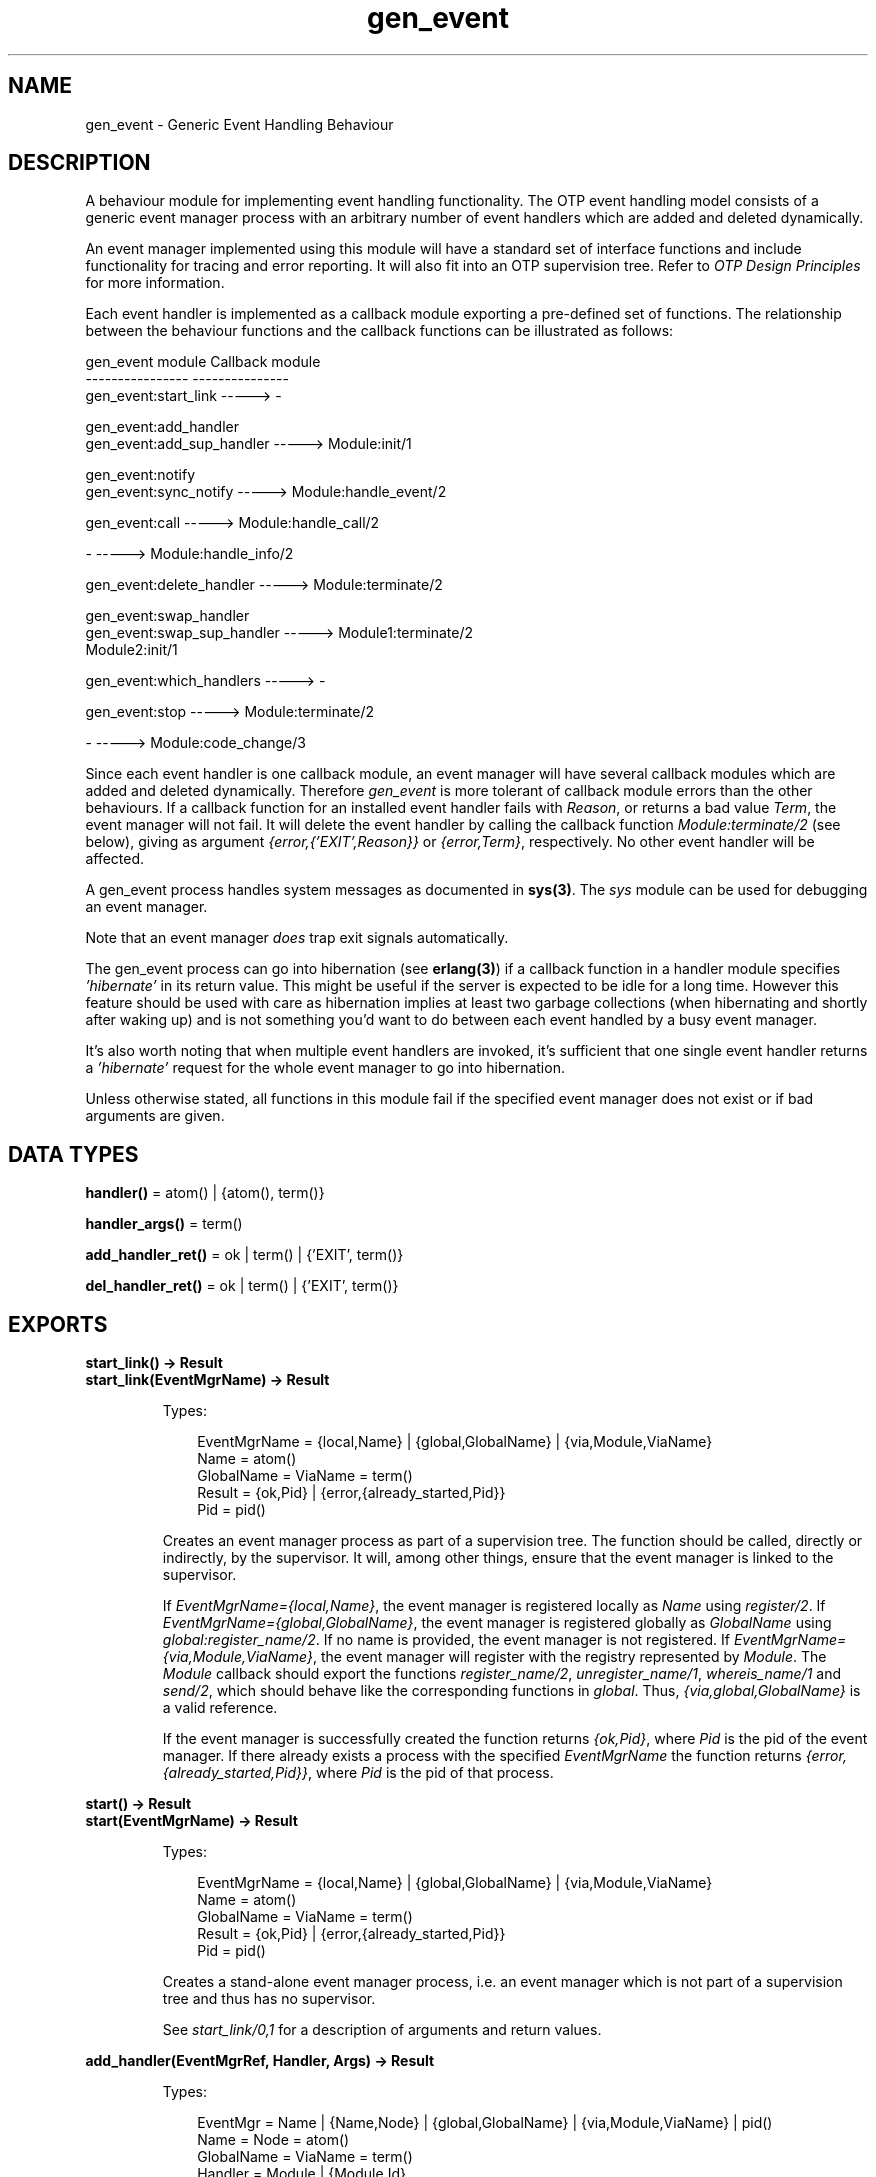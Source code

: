 .TH gen_event 3 "stdlib 2.0" "Ericsson AB" "Erlang Module Definition"
.SH NAME
gen_event \- Generic Event Handling Behaviour
.SH DESCRIPTION
.LP
A behaviour module for implementing event handling functionality\&. The OTP event handling model consists of a generic event manager process with an arbitrary number of event handlers which are added and deleted dynamically\&.
.LP
An event manager implemented using this module will have a standard set of interface functions and include functionality for tracing and error reporting\&. It will also fit into an OTP supervision tree\&. Refer to \fIOTP Design Principles\fR\& for more information\&.
.LP
Each event handler is implemented as a callback module exporting a pre-defined set of functions\&. The relationship between the behaviour functions and the callback functions can be illustrated as follows:
.LP
.nf

gen_event module                   Callback module
----------------                   ---------------
gen_event:start_link       ----->  -

gen_event:add_handler
gen_event:add_sup_handler  ----->  Module:init/1

gen_event:notify
gen_event:sync_notify      ----->  Module:handle_event/2

gen_event:call             ----->  Module:handle_call/2

-                          ----->  Module:handle_info/2

gen_event:delete_handler   ----->  Module:terminate/2

gen_event:swap_handler
gen_event:swap_sup_handler ----->  Module1:terminate/2
                                   Module2:init/1

gen_event:which_handlers   ----->  -

gen_event:stop             ----->  Module:terminate/2

-                          ----->  Module:code_change/3
.fi
.LP
Since each event handler is one callback module, an event manager will have several callback modules which are added and deleted dynamically\&. Therefore \fIgen_event\fR\& is more tolerant of callback module errors than the other behaviours\&. If a callback function for an installed event handler fails with \fIReason\fR\&, or returns a bad value \fITerm\fR\&, the event manager will not fail\&. It will delete the event handler by calling the callback function \fIModule:terminate/2\fR\& (see below), giving as argument \fI{error,{\&'EXIT\&',Reason}}\fR\& or \fI{error,Term}\fR\&, respectively\&. No other event handler will be affected\&.
.LP
A gen_event process handles system messages as documented in \fBsys(3)\fR\&\&. The \fIsys\fR\& module can be used for debugging an event manager\&.
.LP
Note that an event manager \fIdoes\fR\& trap exit signals automatically\&.
.LP
The gen_event process can go into hibernation (see \fBerlang(3)\fR\&) if a callback function in a handler module specifies \fI\&'hibernate\&'\fR\& in its return value\&. This might be useful if the server is expected to be idle for a long time\&. However this feature should be used with care as hibernation implies at least two garbage collections (when hibernating and shortly after waking up) and is not something you\&'d want to do between each event handled by a busy event manager\&.
.LP
It\&'s also worth noting that when multiple event handlers are invoked, it\&'s sufficient that one single event handler returns a \fI\&'hibernate\&'\fR\& request for the whole event manager to go into hibernation\&.
.LP
Unless otherwise stated, all functions in this module fail if the specified event manager does not exist or if bad arguments are given\&.
.SH DATA TYPES
.nf

\fBhandler()\fR\& = atom() | {atom(), term()}
.br
.fi
.nf

\fBhandler_args()\fR\& = term()
.br
.fi
.nf

\fBadd_handler_ret()\fR\& = ok | term() | {\&'EXIT\&', term()}
.br
.fi
.nf

\fBdel_handler_ret()\fR\& = ok | term() | {\&'EXIT\&', term()}
.br
.fi
.SH EXPORTS
.LP
.B
start_link() -> Result
.br
.B
start_link(EventMgrName) -> Result
.br
.RS
.LP
Types:

.RS 3
EventMgrName = {local,Name} | {global,GlobalName} | {via,Module,ViaName}
.br
 Name = atom()
.br
 GlobalName = ViaName = term()
.br
Result = {ok,Pid} | {error,{already_started,Pid}}
.br
 Pid = pid()
.br
.RE
.RE
.RS
.LP
Creates an event manager process as part of a supervision tree\&. The function should be called, directly or indirectly, by the supervisor\&. It will, among other things, ensure that the event manager is linked to the supervisor\&.
.LP
If \fIEventMgrName={local,Name}\fR\&, the event manager is registered locally as \fIName\fR\& using \fIregister/2\fR\&\&. If \fIEventMgrName={global,GlobalName}\fR\&, the event manager is registered globally as \fIGlobalName\fR\& using \fIglobal:register_name/2\fR\&\&. If no name is provided, the event manager is not registered\&. If \fIEventMgrName={via,Module,ViaName}\fR\&, the event manager will register with the registry represented by \fIModule\fR\&\&. The \fIModule\fR\& callback should export the functions \fIregister_name/2\fR\&, \fIunregister_name/1\fR\&, \fIwhereis_name/1\fR\& and \fIsend/2\fR\&, which should behave like the corresponding functions in \fIglobal\fR\&\&. Thus, \fI{via,global,GlobalName}\fR\& is a valid reference\&.
.LP
If the event manager is successfully created the function returns \fI{ok,Pid}\fR\&, where \fIPid\fR\& is the pid of the event manager\&. If there already exists a process with the specified \fIEventMgrName\fR\& the function returns \fI{error,{already_started,Pid}}\fR\&, where \fIPid\fR\& is the pid of that process\&.
.RE
.LP
.B
start() -> Result
.br
.B
start(EventMgrName) -> Result
.br
.RS
.LP
Types:

.RS 3
EventMgrName = {local,Name} | {global,GlobalName} | {via,Module,ViaName}
.br
 Name = atom()
.br
 GlobalName = ViaName = term()
.br
Result = {ok,Pid} | {error,{already_started,Pid}}
.br
 Pid = pid()
.br
.RE
.RE
.RS
.LP
Creates a stand-alone event manager process, i\&.e\&. an event manager which is not part of a supervision tree and thus has no supervisor\&.
.LP
See \fIstart_link/0,1\fR\& for a description of arguments and return values\&.
.RE
.LP
.B
add_handler(EventMgrRef, Handler, Args) -> Result
.br
.RS
.LP
Types:

.RS 3
EventMgr = Name | {Name,Node} | {global,GlobalName} | {via,Module,ViaName} | pid()
.br
 Name = Node = atom()
.br
 GlobalName = ViaName = term()
.br
Handler = Module | {Module,Id}
.br
 Module = atom()
.br
 Id = term()
.br
Args = term()
.br
Result = ok | {\&'EXIT\&',Reason} | term()
.br
 Reason = term()
.br
.RE
.RE
.RS
.LP
Adds a new event handler to the event manager \fIEventMgrRef\fR\&\&. The event manager will call \fIModule:init/1\fR\& to initiate the event handler and its internal state\&.
.LP
\fIEventMgrRef\fR\& can be:
.RS 2
.TP 2
*
the pid,
.LP
.TP 2
*
\fIName\fR\&, if the event manager is locally registered,
.LP
.TP 2
*
\fI{Name,Node}\fR\&, if the event manager is locally registered at another node, or
.LP
.TP 2
*
\fI{global,GlobalName}\fR\&, if the event manager is globally registered\&.
.LP
.TP 2
*
\fI{via,Module,ViaName}\fR\&, if the event manager is registered through an alternative process registry\&.
.LP
.RE

.LP
\fIHandler\fR\& is the name of the callback module \fIModule\fR\& or a tuple \fI{Module,Id}\fR\&, where \fIId\fR\& is any term\&. The \fI{Module,Id}\fR\& representation makes it possible to identify a specific event handler when there are several event handlers using the same callback module\&.
.LP
\fIArgs\fR\& is an arbitrary term which is passed as the argument to \fIModule:init/1\fR\&\&.
.LP
If \fIModule:init/1\fR\& returns a correct value indicating successful completion, the event manager adds the event handler and this function returns \fIok\fR\&\&. If \fIModule:init/1\fR\& fails with \fIReason\fR\& or returns \fI{error,Reason}\fR\&, the event handler is ignored and this function returns \fI{\&'EXIT\&',Reason}\fR\& or \fI{error,Reason}\fR\&, respectively\&.
.RE
.LP
.B
add_sup_handler(EventMgrRef, Handler, Args) -> Result
.br
.RS
.LP
Types:

.RS 3
EventMgr = Name | {Name,Node} | {global,GlobalName} | {via,Module,ViaName} | pid()
.br
 Name = Node = atom()
.br
 GlobalName = ViaName = term()
.br
Handler = Module | {Module,Id}
.br
 Module = atom()
.br
 Id = term()
.br
Args = term()
.br
Result = ok | {\&'EXIT\&',Reason} | term()
.br
 Reason = term()
.br
.RE
.RE
.RS
.LP
Adds a new event handler in the same way as \fIadd_handler/3\fR\& but will also supervise the connection between the event handler and the calling process\&.
.RS 2
.TP 2
*
If the calling process later terminates with \fIReason\fR\&, the event manager will delete the event handler by calling \fIModule:terminate/2\fR\& with \fI{stop,Reason}\fR\& as argument\&.
.LP
.TP 2
*
If the event handler later is deleted, the event manager sends a message\fI{gen_event_EXIT,Handler,Reason}\fR\& to the calling process\&. \fIReason\fR\& is one of the following:
.RS 2
.TP 2
*
\fInormal\fR\&, if the event handler has been removed due to a call to \fIdelete_handler/3\fR\&, or \fIremove_handler\fR\& has been returned by a callback function (see below)\&.
.LP
.TP 2
*
\fIshutdown\fR\&, if the event handler has been removed because the event manager is terminating\&.
.LP
.TP 2
*
\fI{swapped,NewHandler,Pid}\fR\&, if the process \fIPid\fR\& has replaced the event handler with another event handler \fINewHandler\fR\& using a call to \fIswap_handler/3\fR\& or \fIswap_sup_handler/3\fR\&\&.
.LP
.TP 2
*
a term, if the event handler is removed due to an error\&. Which term depends on the error\&.
.LP
.RE

.LP
.RE

.LP
See \fIadd_handler/3\fR\& for a description of the arguments and return values\&.
.RE
.LP
.B
notify(EventMgrRef, Event) -> ok
.br
.B
sync_notify(EventMgrRef, Event) -> ok
.br
.RS
.LP
Types:

.RS 3
EventMgrRef = Name | {Name,Node} | {global,GlobalName} | {via,Module,ViaName} | pid()
.br
 Name = Node = atom()
.br
 GlobalName = ViaName = term()
.br
Event = term()
.br
.RE
.RE
.RS
.LP
Sends an event notification to the event manager \fIEventMgrRef\fR\&\&. The event manager will call \fIModule:handle_event/2\fR\& for each installed event handler to handle the event\&.
.LP
\fInotify\fR\& is asynchronous and will return immediately after the event notification has been sent\&. \fIsync_notify\fR\& is synchronous in the sense that it will return \fIok\fR\& after the event has been handled by all event handlers\&.
.LP
See \fIadd_handler/3\fR\& for a description of \fIEventMgrRef\fR\&\&.
.LP
\fIEvent\fR\& is an arbitrary term which is passed as one of the arguments to \fIModule:handle_event/2\fR\&\&.
.LP
\fInotify\fR\& will not fail even if the specified event manager does not exist, unless it is specified as \fIName\fR\&\&.
.RE
.LP
.B
call(EventMgrRef, Handler, Request) -> Result
.br
.B
call(EventMgrRef, Handler, Request, Timeout) -> Result
.br
.RS
.LP
Types:

.RS 3
EventMgrRef = Name | {Name,Node} | {global,GlobalName} | {via,Module,ViaName} | pid()
.br
 Name = Node = atom()
.br
 GlobalName = ViaName = term()
.br
Handler = Module | {Module,Id}
.br
 Module = atom()
.br
 Id = term()
.br
Request = term()
.br
Timeout = int()>0 | infinity
.br
Result = Reply | {error,Error}
.br
 Reply = term()
.br
 Error = bad_module | {\&'EXIT\&',Reason} | term()
.br
 Reason = term()
.br
.RE
.RE
.RS
.LP
Makes a synchronous call to the event handler \fIHandler\fR\& installed in the event manager \fIEventMgrRef\fR\& by sending a request and waiting until a reply arrives or a timeout occurs\&. The event manager will call \fIModule:handle_call/2\fR\& to handle the request\&.
.LP
See \fIadd_handler/3\fR\& for a description of \fIEventMgrRef\fR\& and \fIHandler\fR\&\&.
.LP
\fIRequest\fR\& is an arbitrary term which is passed as one of the arguments to \fIModule:handle_call/2\fR\&\&.
.LP
\fITimeout\fR\& is an integer greater than zero which specifies how many milliseconds to wait for a reply, or the atom \fIinfinity\fR\& to wait indefinitely\&. Default value is 5000\&. If no reply is received within the specified time, the function call fails\&.
.LP
The return value \fIReply\fR\& is defined in the return value of \fIModule:handle_call/2\fR\&\&. If the specified event handler is not installed, the function returns \fI{error,bad_module}\fR\&\&. If the callback function fails with \fIReason\fR\& or returns an unexpected value \fITerm\fR\&, this function returns \fI{error,{\&'EXIT\&',Reason}}\fR\& or \fI{error,Term}\fR\&, respectively\&.
.RE
.LP
.B
delete_handler(EventMgrRef, Handler, Args) -> Result
.br
.RS
.LP
Types:

.RS 3
EventMgrRef = Name | {Name,Node} | {global,GlobalName} | {via,Module,ViaName} | pid()
.br
 Name = Node = atom()
.br
 GlobalName = ViaName = term()
.br
Handler = Module | {Module,Id}
.br
 Module = atom()
.br
 Id = term()
.br
Args = term()
.br
Result = term() | {error,module_not_found} | {\&'EXIT\&',Reason}
.br
 Reason = term()
.br
.RE
.RE
.RS
.LP
Deletes an event handler from the event manager \fIEventMgrRef\fR\&\&. The event manager will call \fIModule:terminate/2\fR\& to terminate the event handler\&.
.LP
See \fIadd_handler/3\fR\& for a description of \fIEventMgrRef\fR\& and \fIHandler\fR\&\&.
.LP
\fIArgs\fR\& is an arbitrary term which is passed as one of the arguments to \fIModule:terminate/2\fR\&\&.
.LP
The return value is the return value of \fIModule:terminate/2\fR\&\&. If the specified event handler is not installed, the function returns \fI{error,module_not_found}\fR\&\&. If the callback function fails with \fIReason\fR\&, the function returns \fI{\&'EXIT\&',Reason}\fR\&\&.
.RE
.LP
.B
swap_handler(EventMgrRef, {Handler1,Args1}, {Handler2,Args2}) -> Result
.br
.RS
.LP
Types:

.RS 3
EventMgrRef = Name | {Name,Node} | {global,GlobalName} | {via,Module,ViaName} | pid()
.br
 Name = Node = atom()
.br
 GlobalName = ViaName = term()
.br
Handler1 = Handler2 = Module | {Module,Id}
.br
 Module = atom()
.br
 Id = term()
.br
Args1 = Args2 = term()
.br
Result = ok | {error,Error}
.br
 Error = {\&'EXIT\&',Reason} | term()
.br
 Reason = term()
.br
.RE
.RE
.RS
.LP
Replaces an old event handler with a new event handler in the event manager \fIEventMgrRef\fR\&\&.
.LP
See \fIadd_handler/3\fR\& for a description of the arguments\&.
.LP
First the old event handler \fIHandler1\fR\& is deleted\&. The event manager calls \fIModule1:terminate(Args1, \&.\&.\&.)\fR\&, where \fIModule1\fR\& is the callback module of \fIHandler1\fR\&, and collects the return value\&.
.LP
Then the new event handler \fIHandler2\fR\& is added and initiated by calling \fIModule2:init({Args2,Term})\fR\&, where \fIModule2\fR\& is the callback module of \fIHandler2\fR\& and \fITerm\fR\& the return value of \fIModule1:terminate/2\fR\&\&. This makes it possible to transfer information from \fIHandler1\fR\& to \fIHandler2\fR\&\&.
.LP
The new handler will be added even if the the specified old event handler is not installed in which case \fITerm=error\fR\&, or if \fIModule1:terminate/2\fR\& fails with \fIReason\fR\& in which case \fITerm={\&'EXIT\&',Reason}\fR\&\&. The old handler will be deleted even if \fIModule2:init/1\fR\& fails\&.
.LP
If there was a supervised connection between \fIHandler1\fR\& and a process \fIPid\fR\&, there will be a supervised connection between \fIHandler2\fR\& and \fIPid\fR\& instead\&.
.LP
If \fIModule2:init/1\fR\& returns a correct value, this function returns \fIok\fR\&\&. If \fIModule2:init/1\fR\& fails with \fIReason\fR\& or returns an unexpected value \fITerm\fR\&, this this function returns \fI{error,{\&'EXIT\&',Reason}}\fR\& or \fI{error,Term}\fR\&, respectively\&.
.RE
.LP
.B
swap_sup_handler(EventMgrRef, {Handler1,Args1}, {Handler2,Args2}) -> Result
.br
.RS
.LP
Types:

.RS 3
EventMgrRef = Name | {Name,Node} | {global,GlobalName} | {via,Module,ViaName} | pid()
.br
 Name = Node = atom()
.br
 GlobalName = ViaName = term()
.br
Handler1 = Handler 2 = Module | {Module,Id}
.br
 Module = atom()
.br
 Id = term()
.br
Args1 = Args2 = term()
.br
Result = ok | {error,Error}
.br
 Error = {\&'EXIT\&',Reason} | term()
.br
 Reason = term()
.br
.RE
.RE
.RS
.LP
Replaces an event handler in the event manager \fIEventMgrRef\fR\& in the same way as \fIswap_handler/3\fR\& but will also supervise the connection between \fIHandler2\fR\& and the calling process\&.
.LP
See \fIswap_handler/3\fR\& for a description of the arguments and return values\&.
.RE
.LP
.B
which_handlers(EventMgrRef) -> [Handler]
.br
.RS
.LP
Types:

.RS 3
EventMgrRef = Name | {Name,Node} | {global,GlobalName} | {via,Module,ViaName} | pid()
.br
 Name = Node = atom()
.br
 GlobalName = ViaName = term()
.br
Handler = Module | {Module,Id}
.br
 Module = atom()
.br
 Id = term()
.br
.RE
.RE
.RS
.LP
Returns a list of all event handlers installed in the event manager \fIEventMgrRef\fR\&\&.
.LP
See \fIadd_handler/3\fR\& for a description of \fIEventMgrRef\fR\& and \fIHandler\fR\&\&.
.RE
.LP
.B
stop(EventMgrRef) -> ok
.br
.RS
.LP
Types:

.RS 3
EventMgrRef = Name | {Name,Node} | {global,GlobalName} | {via,Module,ViaName} | pid()
.br
Name = Node = atom()
.br
GlobalName = ViaName = term()
.br
.RE
.RE
.RS
.LP
Terminates the event manager \fIEventMgrRef\fR\&\&. Before terminating, the event manager will call \fIModule:terminate(stop,\&.\&.\&.)\fR\& for each installed event handler\&.
.LP
See \fIadd_handler/3\fR\& for a description of the argument\&.
.RE
.SH "CALLBACK FUNCTIONS"

.LP
The following functions should be exported from a \fIgen_event\fR\& callback module\&.
.SH EXPORTS
.LP
.B
Module:init(InitArgs) -> {ok,State} | {ok,State,hibernate} | {error,Reason}
.br
.RS
.LP
Types:

.RS 3
InitArgs = Args | {Args,Term}
.br
 Args = Term = term()
.br
State = term()
.br
Reason = term()
.br
.RE
.RE
.RS
.LP
Whenever a new event handler is added to an event manager, this function is called to initialize the event handler\&.
.LP
If the event handler is added due to a call to \fIgen_event:add_handler/3\fR\& or \fIgen_event:add_sup_handler/3\fR\&, \fIInitArgs\fR\& is the \fIArgs\fR\& argument of these functions\&.
.LP
If the event handler is replacing another event handler due to a call to \fIgen_event:swap_handler/3\fR\& or \fIgen_event:swap_sup_handler/3\fR\&, or due to a \fIswap\fR\& return tuple from one of the other callback functions, \fIInitArgs\fR\& is a tuple \fI{Args,Term}\fR\& where \fIArgs\fR\& is the argument provided in the function call/return tuple and \fITerm\fR\& is the result of terminating the old event handler, see \fIgen_event:swap_handler/3\fR\&\&.
.LP
If successful, the function should return \fI{ok,State}\fR\& or \fI{ok,State,hibernate}\fR\& where \fIState\fR\& is the initial internal state of the event handler\&.
.LP
If \fI{ok,State,hibernate}\fR\& is returned, the event manager will go into hibernation (by calling \fBproc_lib:hibernate/3\fR\&), waiting for the next event to occur\&.
.RE
.LP
.B
Module:handle_event(Event, State) -> Result
.br
.RS
.LP
Types:

.RS 3
Event = term()
.br
State = term()
.br
Result = {ok,NewState} | {ok,NewState,hibernate} 
.br
 | {swap_handler,Args1,NewState,Handler2,Args2} | remove_handler
.br
 NewState = term()
.br
 Args1 = Args2 = term()
.br
 Handler2 = Module2 | {Module2,Id}
.br
 Module2 = atom()
.br
 Id = term()
.br
.RE
.RE
.RS
.LP
Whenever an event manager receives an event sent using \fIgen_event:notify/2\fR\& or \fIgen_event:sync_notify/2\fR\&, this function is called for each installed event handler to handle the event\&.
.LP
\fIEvent\fR\& is the \fIEvent\fR\& argument of \fInotify\fR\&/\fIsync_notify\fR\&\&.
.LP
\fIState\fR\& is the internal state of the event handler\&.
.LP
If the function returns \fI{ok,NewState}\fR\& or \fI{ok,NewState,hibernate}\fR\& the event handler will remain in the event manager with the possible updated internal state \fINewState\fR\&\&.
.LP
If \fI{ok,NewState,hibernate}\fR\& is returned, the event manager will also go into hibernation (by calling \fBproc_lib:hibernate/3\fR\&), waiting for the next event to occur\&. It is sufficient that one of the event handlers return \fI{ok,NewState,hibernate}\fR\& for the whole event manager process to hibernate\&.
.LP
If the function returns \fI{swap_handler,Args1,NewState,Handler2,Args2}\fR\& the event handler will be replaced by \fIHandler2\fR\& by first calling \fIModule:terminate(Args1,NewState)\fR\& and then \fIModule2:init({Args2,Term})\fR\& where \fITerm\fR\& is the return value of \fIModule:terminate/2\fR\&\&. See \fIgen_event:swap_handler/3\fR\& for more information\&.
.LP
If the function returns \fIremove_handler\fR\& the event handler will be deleted by calling \fIModule:terminate(remove_handler,State)\fR\&\&.
.RE
.LP
.B
Module:handle_call(Request, State) -> Result
.br
.RS
.LP
Types:

.RS 3
Request = term()
.br
State = term()
.br
Result = {ok,Reply,NewState} | {ok,Reply,NewState,hibernate}
.br
 | {swap_handler,Reply,Args1,NewState,Handler2,Args2}
.br
 | {remove_handler, Reply}
.br
 Reply = term()
.br
 NewState = term()
.br
 Args1 = Args2 = term()
.br
 Handler2 = Module2 | {Module2,Id}
.br
 Module2 = atom()
.br
 Id = term()
.br
.RE
.RE
.RS
.LP
Whenever an event manager receives a request sent using \fIgen_event:call/3,4\fR\&, this function is called for the specified event handler to handle the request\&.
.LP
\fIRequest\fR\& is the \fIRequest\fR\& argument of \fIcall\fR\&\&.
.LP
\fIState\fR\& is the internal state of the event handler\&.
.LP
The return values are the same as for \fIhandle_event/2\fR\& except they also contain a term \fIReply\fR\& which is the reply given back to the client as the return value of \fIcall\fR\&\&.
.RE
.LP
.B
Module:handle_info(Info, State) -> Result
.br
.RS
.LP
Types:

.RS 3
Info = term()
.br
State = term()
.br
Result = {ok,NewState} | {ok,NewState,hibernate}
.br
 | {swap_handler,Args1,NewState,Handler2,Args2} | remove_handler
.br
 NewState = term()
.br
 Args1 = Args2 = term()
.br
 Handler2 = Module2 | {Module2,Id}
.br
 Module2 = atom()
.br
 Id = term()
.br
.RE
.RE
.RS
.LP
This function is called for each installed event handler when an event manager receives any other message than an event or a synchronous request (or a system message)\&.
.LP
\fIInfo\fR\& is the received message\&.
.LP
See \fIModule:handle_event/2\fR\& for a description of State and possible return values\&.
.RE
.LP
.B
Module:terminate(Arg, State) -> term()
.br
.RS
.LP
Types:

.RS 3
Arg = Args | {stop,Reason} | stop | remove_handler
.br
 | {error,{\&'EXIT\&',Reason}} | {error,Term}
.br
 Args = Reason = Term = term()
.br
.RE
.RE
.RS
.LP
Whenever an event handler is deleted from an event manager, this function is called\&. It should be the opposite of \fIModule:init/1\fR\& and do any necessary cleaning up\&.
.LP
If the event handler is deleted due to a call to \fIgen_event:delete_handler\fR\&, \fIgen_event:swap_handler/3\fR\& or \fIgen_event:swap_sup_handler/3\fR\&, \fIArg\fR\& is the \fIArgs\fR\& argument of this function call\&.
.LP
\fIArg={stop,Reason}\fR\& if the event handler has a supervised connection to a process which has terminated with reason \fIReason\fR\&\&.
.LP
\fIArg=stop\fR\& if the event handler is deleted because the event manager is terminating\&.
.LP
The event manager will terminate if it is part of a supervision tree and it is ordered by its supervisor to terminate\&. Even if it is \fInot\fR\& part of a supervision tree, it will terminate if it receives an \fI\&'EXIT\&'\fR\& message from its parent\&.
.LP
\fIArg=remove_handler\fR\& if the event handler is deleted because another callback function has returned \fIremove_handler\fR\& or \fI{remove_handler,Reply}\fR\&\&.
.LP
\fIArg={error,Term}\fR\& if the event handler is deleted because a callback function returned an unexpected value \fITerm\fR\&, or \fIArg={error,{\&'EXIT\&',Reason}}\fR\& if a callback function failed\&.
.LP
\fIState\fR\& is the internal state of the event handler\&.
.LP
The function may return any term\&. If the event handler is deleted due to a call to \fIgen_event:delete_handler\fR\&, the return value of that function will be the return value of this function\&. If the event handler is to be replaced with another event handler due to a swap, the return value will be passed to the \fIinit\fR\& function of the new event handler\&. Otherwise the return value is ignored\&.
.RE
.LP
.B
Module:code_change(OldVsn, State, Extra) -> {ok, NewState}
.br
.RS
.LP
Types:

.RS 3
OldVsn = Vsn | {down, Vsn}
.br
 Vsn = term()
.br
State = NewState = term()
.br
Extra = term()
.br
.RE
.RE
.RS
.LP
This function is called for an installed event handler which should update its internal state during a release upgrade/downgrade, i\&.e\&. when the instruction \fI{update,Module,Change,\&.\&.\&.}\fR\& where \fIChange={advanced,Extra}\fR\& is given in the \fI\&.appup\fR\& file\&. See \fIOTP Design Principles\fR\& for more information\&.
.LP
In the case of an upgrade, \fIOldVsn\fR\& is \fIVsn\fR\&, and in the case of a downgrade, \fIOldVsn\fR\& is \fI{down,Vsn}\fR\&\&. \fIVsn\fR\& is defined by the \fIvsn\fR\& attribute(s) of the old version of the callback module \fIModule\fR\&\&. If no such attribute is defined, the version is the checksum of the BEAM file\&.
.LP
\fIState\fR\& is the internal state of the event handler\&.
.LP
\fIExtra\fR\& is passed as-is from the \fI{advanced,Extra}\fR\& part of the update instruction\&.
.LP
The function should return the updated internal state\&.
.RE
.LP
.B
Module:format_status(Opt, [PDict, State]) -> Status
.br
.RS
.LP
Types:

.RS 3
Opt = normal | terminate
.br
PDict = [{Key, Value}]
.br
State = term()
.br
Status = term()
.br
.RE
.RE
.RS
.LP

.RS -4
.B
Note:
.RE
This callback is optional, so event handler modules need not export it\&. If a handler does not export this function, the gen_event module uses the handler state directly for the purposes described below\&.

.LP
This function is called by a gen_event process when:
.RS 2
.TP 2
*
One of \fBsys:get_status/1,2\fR\& is invoked to get the gen_event status\&. \fIOpt\fR\& is set to the atom \fInormal\fR\& for this case\&.
.LP
.TP 2
*
The event handler terminates abnormally and gen_event logs an error\&. \fIOpt\fR\& is set to the atom \fIterminate\fR\& for this case\&.
.LP
.RE

.LP
This function is useful for customising the form and appearance of the event handler state for these cases\&. An event handler callback module wishing to customise the \fIsys:get_status/1,2\fR\& return value as well as how its state appears in termination error logs exports an instance of \fIformat_status/2\fR\& that returns a term describing the current state of the event handler\&.
.LP
\fIPDict\fR\& is the current value of the gen_event\&'s process dictionary\&.
.LP
\fIState\fR\& is the internal state of the event handler\&.
.LP
The function should return \fIStatus\fR\&, a term that customises the details of the current state of the event handler\&. Any term is allowed for \fIStatus\fR\&\&. The gen_event module uses \fIStatus\fR\& as follows:
.RS 2
.TP 2
*
When \fIsys:get_status/1,2\fR\& is called, gen_event ensures that its return value contains \fIStatus\fR\& in place of the event handler\&'s actual state term\&.
.LP
.TP 2
*
When an event handler terminates abnormally, gen_event logs \fIStatus\fR\& in place of the event handler\&'s actual state term\&.
.LP
.RE

.LP
One use for this function is to return compact alternative state representations to avoid having large state terms printed in logfiles\&.
.RE
.SH "SEE ALSO"

.LP
\fBsupervisor(3)\fR\&, \fBsys(3)\fR\&